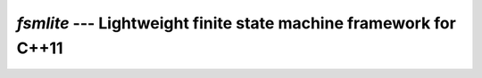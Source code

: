 `fsmlite` --- Lightweight finite state machine framework for C++11
=======================================================================

.. default-domain:: cpp

.. namespace:: fsmlite

.. class:: fsmlite::fsm<Derived, State>

   .. type:: State state_type

   .. function:: fsm(state_type init_state = state_type())

   .. function:: void process_event(Event const& e)

      Process event `e`.

   .. function:: state_type current_state() const

      Return the current state of the state machine.

   .. function:: protected state_type no_transition(state_type state, Event const&)

   .. class:: protected table<Row...>

   .. class:: protected row<Start, Event, Target, Action, Guard>

   .. class:: protected fn_row<Start, Event, Target, Action, Guard>

   .. class:: protected mem_fn_row<Start, Event, Target, Action, Guard>
